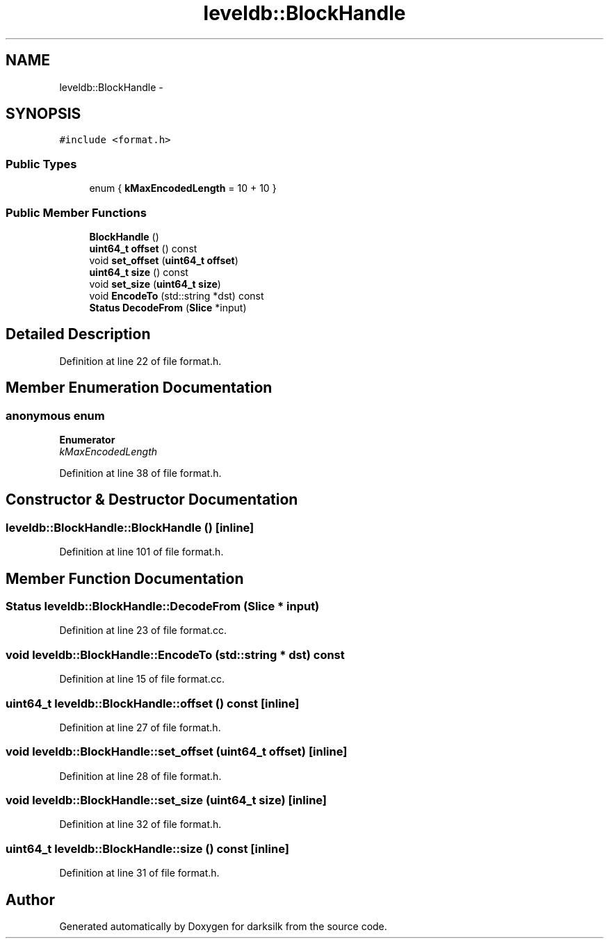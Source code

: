 .TH "leveldb::BlockHandle" 3 "Wed Feb 10 2016" "Version 1.0.0.0" "darksilk" \" -*- nroff -*-
.ad l
.nh
.SH NAME
leveldb::BlockHandle \- 
.SH SYNOPSIS
.br
.PP
.PP
\fC#include <format\&.h>\fP
.SS "Public Types"

.in +1c
.ti -1c
.RI "enum { \fBkMaxEncodedLength\fP = 10 + 10 }"
.br
.in -1c
.SS "Public Member Functions"

.in +1c
.ti -1c
.RI "\fBBlockHandle\fP ()"
.br
.ti -1c
.RI "\fBuint64_t\fP \fBoffset\fP () const "
.br
.ti -1c
.RI "void \fBset_offset\fP (\fBuint64_t\fP \fBoffset\fP)"
.br
.ti -1c
.RI "\fBuint64_t\fP \fBsize\fP () const "
.br
.ti -1c
.RI "void \fBset_size\fP (\fBuint64_t\fP \fBsize\fP)"
.br
.ti -1c
.RI "void \fBEncodeTo\fP (std::string *dst) const "
.br
.ti -1c
.RI "\fBStatus\fP \fBDecodeFrom\fP (\fBSlice\fP *input)"
.br
.in -1c
.SH "Detailed Description"
.PP 
Definition at line 22 of file format\&.h\&.
.SH "Member Enumeration Documentation"
.PP 
.SS "anonymous enum"

.PP
\fBEnumerator\fP
.in +1c
.TP
\fB\fIkMaxEncodedLength \fP\fP
.PP
Definition at line 38 of file format\&.h\&.
.SH "Constructor & Destructor Documentation"
.PP 
.SS "leveldb::BlockHandle::BlockHandle ()\fC [inline]\fP"

.PP
Definition at line 101 of file format\&.h\&.
.SH "Member Function Documentation"
.PP 
.SS "\fBStatus\fP leveldb::BlockHandle::DecodeFrom (\fBSlice\fP * input)"

.PP
Definition at line 23 of file format\&.cc\&.
.SS "void leveldb::BlockHandle::EncodeTo (std::string * dst) const"

.PP
Definition at line 15 of file format\&.cc\&.
.SS "\fBuint64_t\fP leveldb::BlockHandle::offset () const\fC [inline]\fP"

.PP
Definition at line 27 of file format\&.h\&.
.SS "void leveldb::BlockHandle::set_offset (\fBuint64_t\fP offset)\fC [inline]\fP"

.PP
Definition at line 28 of file format\&.h\&.
.SS "void leveldb::BlockHandle::set_size (\fBuint64_t\fP size)\fC [inline]\fP"

.PP
Definition at line 32 of file format\&.h\&.
.SS "\fBuint64_t\fP leveldb::BlockHandle::size () const\fC [inline]\fP"

.PP
Definition at line 31 of file format\&.h\&.

.SH "Author"
.PP 
Generated automatically by Doxygen for darksilk from the source code\&.
